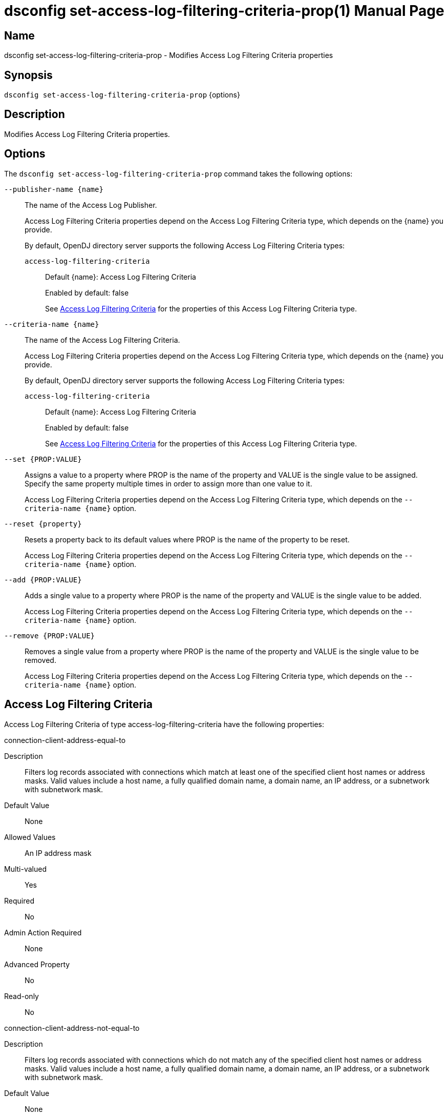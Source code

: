 ////
  The contents of this file are subject to the terms of the Common Development and
  Distribution License (the License). You may not use this file except in compliance with the
  License.

  You can obtain a copy of the License at legal/CDDLv1.0.txt. See the License for the
  specific language governing permission and limitations under the License.

  When distributing Covered Software, include this CDDL Header Notice in each file and include
  the License file at legal/CDDLv1.0.txt. If applicable, add the following below the CDDL
  Header, with the fields enclosed by brackets [] replaced by your own identifying
  information: "Portions Copyright [year] [name of copyright owner]".

  Copyright 2011-2017 ForgeRock AS.
  Portions Copyright 2025 3A Systems LLC.
////

[#dsconfig-set-access-log-filtering-criteria-prop]
= dsconfig set-access-log-filtering-criteria-prop(1)
:doctype: manpage
:manmanual: Directory Server Tools
:mansource: OpenDJ

== Name
dsconfig set-access-log-filtering-criteria-prop - Modifies Access Log Filtering Criteria properties

== Synopsis

`dsconfig set-access-log-filtering-criteria-prop` {options}

[#dsconfig-set-access-log-filtering-criteria-prop-description]
== Description

Modifies Access Log Filtering Criteria properties.



[#dsconfig-set-access-log-filtering-criteria-prop-options]
== Options

The `dsconfig set-access-log-filtering-criteria-prop` command takes the following options:

--
`--publisher-name {name}`::

The name of the Access Log Publisher.
+

[open]
====
Access Log Filtering Criteria properties depend on the Access Log Filtering Criteria type, which depends on the {name} you provide.

By default, OpenDJ directory server supports the following Access Log Filtering Criteria types:

`access-log-filtering-criteria`::
+
Default {name}: Access Log Filtering Criteria
+
Enabled by default: false
+
See  <<dsconfig-set-access-log-filtering-criteria-prop-access-log-filtering-criteria>> for the properties of this Access Log Filtering Criteria type.
====

`--criteria-name {name}`::

The name of the Access Log Filtering Criteria.
+

[open]
====
Access Log Filtering Criteria properties depend on the Access Log Filtering Criteria type, which depends on the {name} you provide.

By default, OpenDJ directory server supports the following Access Log Filtering Criteria types:

`access-log-filtering-criteria`::
+
Default {name}: Access Log Filtering Criteria
+
Enabled by default: false
+
See  <<dsconfig-set-access-log-filtering-criteria-prop-access-log-filtering-criteria>> for the properties of this Access Log Filtering Criteria type.
====

`--set {PROP:VALUE}`::

Assigns a value to a property where PROP is the name of the property and VALUE is the single value to be assigned. Specify the same property multiple times in order to assign more than one value to it.
+
Access Log Filtering Criteria properties depend on the Access Log Filtering Criteria type, which depends on the `--criteria-name {name}` option.

`--reset {property}`::

Resets a property back to its default values where PROP is the name of the property to be reset.
+
Access Log Filtering Criteria properties depend on the Access Log Filtering Criteria type, which depends on the `--criteria-name {name}` option.

`--add {PROP:VALUE}`::

Adds a single value to a property where PROP is the name of the property and VALUE is the single value to be added.
+
Access Log Filtering Criteria properties depend on the Access Log Filtering Criteria type, which depends on the `--criteria-name {name}` option.

`--remove {PROP:VALUE}`::

Removes a single value from a property where PROP is the name of the property and VALUE is the single value to be removed.
+
Access Log Filtering Criteria properties depend on the Access Log Filtering Criteria type, which depends on the `--criteria-name {name}` option.

--

[#dsconfig-set-access-log-filtering-criteria-prop-access-log-filtering-criteria]
== Access Log Filtering Criteria

Access Log Filtering Criteria of type access-log-filtering-criteria have the following properties:

--


connection-client-address-equal-to::
[open]
====
Description::
Filters log records associated with connections which match at least one of the specified client host names or address masks. Valid values include a host name, a fully qualified domain name, a domain name, an IP address, or a subnetwork with subnetwork mask.


Default Value::
None


Allowed Values::
An IP address mask


Multi-valued::
Yes

Required::
No

Admin Action Required::
None

Advanced Property::
No

Read-only::
No


====

connection-client-address-not-equal-to::
[open]
====
Description::
Filters log records associated with connections which do not match any of the specified client host names or address masks. Valid values include a host name, a fully qualified domain name, a domain name, an IP address, or a subnetwork with subnetwork mask.


Default Value::
None


Allowed Values::
An IP address mask


Multi-valued::
Yes

Required::
No

Admin Action Required::
None

Advanced Property::
No

Read-only::
No


====

connection-port-equal-to::
[open]
====
Description::
Filters log records associated with connections to any of the specified listener port numbers. 


Default Value::
None


Allowed Values::
An integer value. Lower value is 1. Upper value is 65535.


Multi-valued::
Yes

Required::
No

Admin Action Required::
None

Advanced Property::
No

Read-only::
No


====

connection-protocol-equal-to::
[open]
====
Description::
Filters log records associated with connections which match any of the specified protocols. Typical values include &quot;ldap&quot;, &quot;ldaps&quot;, or &quot;jmx&quot;.


Default Value::
None


Allowed Values::
The protocol name as reported in the access log.


Multi-valued::
Yes

Required::
No

Admin Action Required::
None

Advanced Property::
No

Read-only::
No


====

log-record-type::
[open]
====
Description::
Filters log records based on their type. 


Default Value::
None


Allowed Values::


abandon::
Abandon operations

add::
Add operations

bind::
Bind operations

compare::
Compare operations

connect::
Client connections

delete::
Delete operations

disconnect::
Client disconnections

extended::
Extended operations

modify::
Modify operations

rename::
Rename operations

search::
Search operations

unbind::
Unbind operations



Multi-valued::
Yes

Required::
No

Admin Action Required::
None

Advanced Property::
No

Read-only::
No


====

request-target-dn-equal-to::
[open]
====
Description::
Filters operation log records associated with operations which target entries matching at least one of the specified DN patterns. Valid DN filters are strings composed of zero or more wildcards. A double wildcard ** replaces one or more RDN components (as in uid=dmiller,**,dc=example,dc=com). A simple wildcard * replaces either a whole RDN, or a whole type, or a value substring (as in uid=bj*,ou=people,dc=example,dc=com).


Default Value::
None


Allowed Values::
A String


Multi-valued::
Yes

Required::
No

Admin Action Required::
None

Advanced Property::
No

Read-only::
No


====

request-target-dn-not-equal-to::
[open]
====
Description::
Filters operation log records associated with operations which target entries matching none of the specified DN patterns. Valid DN filters are strings composed of zero or more wildcards. A double wildcard ** replaces one or more RDN components (as in uid=dmiller,**,dc=example,dc=com). A simple wildcard * replaces either a whole RDN, or a whole type, or a value substring (as in uid=bj*,ou=people,dc=example,dc=com).


Default Value::
None


Allowed Values::
A String


Multi-valued::
Yes

Required::
No

Admin Action Required::
None

Advanced Property::
No

Read-only::
No


====

response-etime-greater-than::
[open]
====
Description::
Filters operation response log records associated with operations which took longer than the specified number of milli-seconds to complete. It is recommended to only use this criteria in conjunction with the &quot;combined&quot; output mode of the access logger, since this filter criteria is only applied to response log messages.


Default Value::
None


Allowed Values::
An integer value. Lower value is 0.


Multi-valued::
No

Required::
No

Admin Action Required::
None

Advanced Property::
No

Read-only::
No


====

response-etime-less-than::
[open]
====
Description::
Filters operation response log records associated with operations which took less than the specified number of milli-seconds to complete. It is recommended to only use this criteria in conjunction with the &quot;combined&quot; output mode of the access logger, since this filter criteria is only applied to response log messages.


Default Value::
None


Allowed Values::
An integer value. Lower value is 0.


Multi-valued::
No

Required::
No

Admin Action Required::
None

Advanced Property::
No

Read-only::
No


====

response-result-code-equal-to::
[open]
====
Description::
Filters operation response log records associated with operations which include any of the specified result codes. It is recommended to only use this criteria in conjunction with the &quot;combined&quot; output mode of the access logger, since this filter criteria is only applied to response log messages.


Default Value::
None


Allowed Values::
An integer value. Lower value is 0.


Multi-valued::
Yes

Required::
No

Admin Action Required::
None

Advanced Property::
No

Read-only::
No


====

response-result-code-not-equal-to::
[open]
====
Description::
Filters operation response log records associated with operations which do not include any of the specified result codes. It is recommended to only use this criteria in conjunction with the &quot;combined&quot; output mode of the access logger, since this filter criteria is only applied to response log messages.


Default Value::
None


Allowed Values::
An integer value. Lower value is 0.


Multi-valued::
Yes

Required::
No

Admin Action Required::
None

Advanced Property::
No

Read-only::
No


====

search-response-is-indexed::
[open]
====
Description::
Filters search operation response log records associated with searches which were either indexed or unindexed. It is recommended to only use this criteria in conjunction with the &quot;combined&quot; output mode of the access logger, since this filter criteria is only applied to response log messages.


Default Value::
None


Allowed Values::
true
false


Multi-valued::
No

Required::
No

Admin Action Required::
None

Advanced Property::
No

Read-only::
No


====

search-response-nentries-greater-than::
[open]
====
Description::
Filters search operation response log records associated with searches which returned more than the specified number of entries. It is recommended to only use this criteria in conjunction with the &quot;combined&quot; output mode of the access logger, since this filter criteria is only applied to response log messages.


Default Value::
None


Allowed Values::
An integer value. Lower value is 0.


Multi-valued::
No

Required::
No

Admin Action Required::
None

Advanced Property::
No

Read-only::
No


====

search-response-nentries-less-than::
[open]
====
Description::
Filters search operation response log records associated with searches which returned less than the specified number of entries. It is recommended to only use this criteria in conjunction with the &quot;combined&quot; output mode of the access logger, since this filter criteria is only applied to response log messages.


Default Value::
None


Allowed Values::
An integer value. Lower value is 0.


Multi-valued::
No

Required::
No

Admin Action Required::
None

Advanced Property::
No

Read-only::
No


====

user-dn-equal-to::
[open]
====
Description::
Filters log records associated with users matching at least one of the specified DN patterns. Valid DN filters are strings composed of zero or more wildcards. A double wildcard ** replaces one or more RDN components (as in uid=dmiller,**,dc=example,dc=com). A simple wildcard * replaces either a whole RDN, or a whole type, or a value substring (as in uid=bj*,ou=people,dc=example,dc=com).


Default Value::
None


Allowed Values::
A String


Multi-valued::
Yes

Required::
No

Admin Action Required::
None

Advanced Property::
No

Read-only::
No


====

user-dn-not-equal-to::
[open]
====
Description::
Filters log records associated with users which do not match any of the specified DN patterns. Valid DN filters are strings composed of zero or more wildcards. A double wildcard ** replaces one or more RDN components (as in uid=dmiller,**,dc=example,dc=com). A simple wildcard * replaces either a whole RDN, or a whole type, or a value substring (as in uid=bj*,ou=people,dc=example,dc=com).


Default Value::
None


Allowed Values::
A String


Multi-valued::
Yes

Required::
No

Admin Action Required::
None

Advanced Property::
No

Read-only::
No


====

user-is-member-of::
[open]
====
Description::
Filters log records associated with users which are members of at least one of the specified groups. 


Default Value::
None


Allowed Values::
A valid DN.


Multi-valued::
Yes

Required::
No

Admin Action Required::
None

Advanced Property::
No

Read-only::
No


====

user-is-not-member-of::
[open]
====
Description::
Filters log records associated with users which are not members of any of the specified groups. 


Default Value::
None


Allowed Values::
A valid DN.


Multi-valued::
Yes

Required::
No

Admin Action Required::
None

Advanced Property::
No

Read-only::
No


====



--

